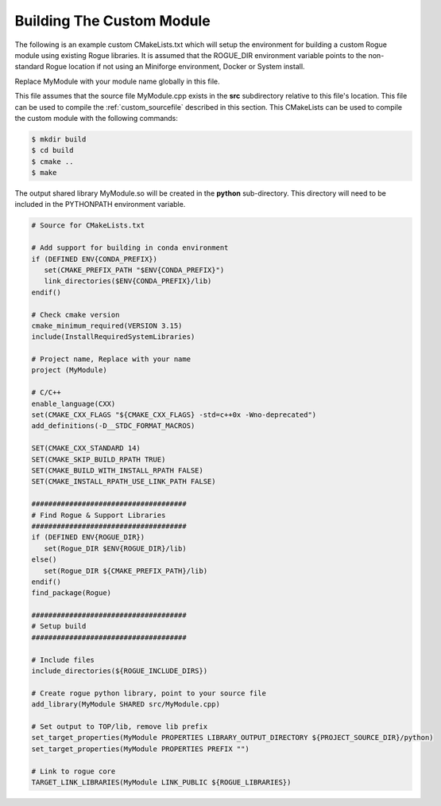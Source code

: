 .. _custom_makefile:

==========================
Building The Custom Module
==========================

The following is an example custom CMakeLists.txt which will setup the environment
for building a custom Rogue module using existing Rogue libraries. It is assumed
that the ROGUE_DIR environment variable points to the non-standard Rogue
location if not using an Miniforge environment, Docker or System install.

Replace MyModule with your module name globally in this file.

This file assumes that the source file MyModule.cpp exists in the **src**
subdirectory relative to this file's location.  This file can be used to
compile the :ref:`custom_sourcefile` described in this section.  This
CMakeLists can be used to compile the custom module with the following commands:

.. code::

   $ mkdir build
   $ cd build
   $ cmake ..
   $ make

The output shared library MyModule.so will be created in the **python**
sub-directory. This directory will need to be included in the PYTHONPATH
environment variable.

.. code:: cmake

   # Source for CMakeLists.txt

   # Add support for building in conda environment
   if (DEFINED ENV{CONDA_PREFIX})
      set(CMAKE_PREFIX_PATH "$ENV{CONDA_PREFIX}")
      link_directories($ENV{CONDA_PREFIX}/lib)
   endif()

   # Check cmake version
   cmake_minimum_required(VERSION 3.15)
   include(InstallRequiredSystemLibraries)

   # Project name, Replace with your name
   project (MyModule)

   # C/C++
   enable_language(CXX)
   set(CMAKE_CXX_FLAGS "${CMAKE_CXX_FLAGS} -std=c++0x -Wno-deprecated")
   add_definitions(-D__STDC_FORMAT_MACROS)

   SET(CMAKE_CXX_STANDARD 14)
   SET(CMAKE_SKIP_BUILD_RPATH TRUE)
   SET(CMAKE_BUILD_WITH_INSTALL_RPATH FALSE)
   SET(CMAKE_INSTALL_RPATH_USE_LINK_PATH FALSE)

   #####################################
   # Find Rogue & Support Libraries
   #####################################
   if (DEFINED ENV{ROGUE_DIR})
      set(Rogue_DIR $ENV{ROGUE_DIR}/lib)
   else()
      set(Rogue_DIR ${CMAKE_PREFIX_PATH}/lib)
   endif()
   find_package(Rogue)

   #####################################
   # Setup build
   #####################################

   # Include files
   include_directories(${ROGUE_INCLUDE_DIRS})

   # Create rogue python library, point to your source file
   add_library(MyModule SHARED src/MyModule.cpp)

   # Set output to TOP/lib, remove lib prefix
   set_target_properties(MyModule PROPERTIES LIBRARY_OUTPUT_DIRECTORY ${PROJECT_SOURCE_DIR}/python)
   set_target_properties(MyModule PROPERTIES PREFIX "")

   # Link to rogue core
   TARGET_LINK_LIBRARIES(MyModule LINK_PUBLIC ${ROGUE_LIBRARIES})

